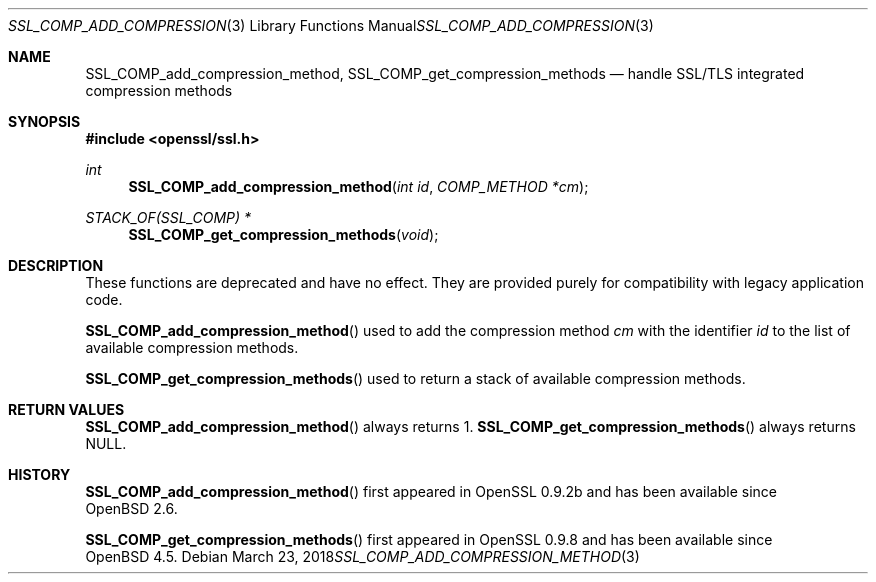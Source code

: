.\"	$OpenBSD: SSL_COMP_add_compression_method.3,v 1.4 2018/03/23 00:10:28 schwarze Exp $
.\"
.\" Copyright (c) 2016 Ingo Schwarze <schwarze@openbsd.org>
.\"
.\" Permission to use, copy, modify, and distribute this software for any
.\" purpose with or without fee is hereby granted, provided that the above
.\" copyright notice and this permission notice appear in all copies.
.\"
.\" THE SOFTWARE IS PROVIDED "AS IS" AND THE AUTHOR DISCLAIMS ALL WARRANTIES
.\" WITH REGARD TO THIS SOFTWARE INCLUDING ALL IMPLIED WARRANTIES OF
.\" MERCHANTABILITY AND FITNESS. IN NO EVENT SHALL THE AUTHOR BE LIABLE FOR
.\" ANY SPECIAL, DIRECT, INDIRECT, OR CONSEQUENTIAL DAMAGES OR ANY DAMAGES
.\" WHATSOEVER RESULTING FROM LOSS OF USE, DATA OR PROFITS, WHETHER IN AN
.\" ACTION OF CONTRACT, NEGLIGENCE OR OTHER TORTIOUS ACTION, ARISING OUT OF
.\" OR IN CONNECTION WITH THE USE OR PERFORMANCE OF THIS SOFTWARE.
.\"
.Dd $Mdocdate: March 23 2018 $
.Dt SSL_COMP_ADD_COMPRESSION_METHOD 3
.Os
.Sh NAME
.Nm SSL_COMP_add_compression_method ,
.Nm SSL_COMP_get_compression_methods
.Nd handle SSL/TLS integrated compression methods
.Sh SYNOPSIS
.In openssl/ssl.h
.Ft int
.Fn SSL_COMP_add_compression_method "int id" "COMP_METHOD *cm"
.Ft STACK_OF(SSL_COMP) *
.Fn SSL_COMP_get_compression_methods void
.Sh DESCRIPTION
These functions are deprecated and have no effect.
They are provided purely for compatibility with legacy application code.
.Pp
.Fn SSL_COMP_add_compression_method
used to add the compression method
.Fa cm
with the identifier
.Fa id
to the list of available compression methods.
.Pp
.Fn SSL_COMP_get_compression_methods
used to return a stack of available compression methods.
.Sh RETURN VALUES
.Fn SSL_COMP_add_compression_method
always returns 1.
.Fn SSL_COMP_get_compression_methods
always returns
.Dv NULL .
.Sh HISTORY
.Fn SSL_COMP_add_compression_method
first appeared in OpenSSL 0.9.2b and has been available since
.Ox 2.6 .
.Pp
.Fn SSL_COMP_get_compression_methods
first appeared in OpenSSL 0.9.8 and has been available since
.Ox 4.5 .
